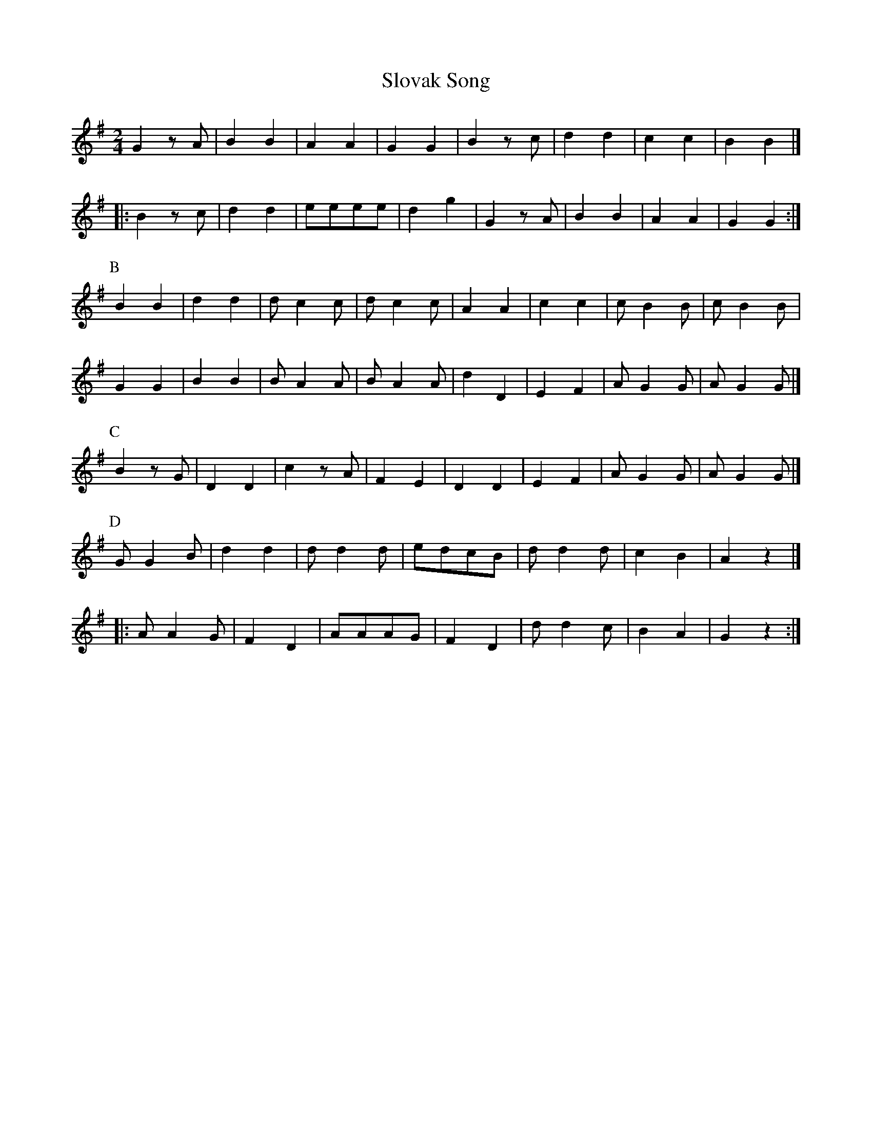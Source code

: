 X: 1
T: Slovak Song
Z: Reedy
S: https://thesession.org/tunes/6414#setting6414
R: polka
M: 2/4
L: 1/8
K: Gmaj
G2 z A | B2B2 | A2A2 | G2G2 | B2 z c | d2d2 | c2 c2 | B2B2 |]
|: B2 z c | d2d2 | eeee | d2 g2 | G2 z A | B2B2 | A2A2 | G2G2 :|
P:B
B2B2 | d2d2 | dc2c | dc2c | A2A2 | c2c2 | cB2B | cB2B |
G2G2 | B2B2 | BA2A | BA2A | d2D2 | E2F2 | AG2G | AG2G |]
P:C
B2zG | D2D2 | c2zA | F2E2 | D2D2 | E2F2 | AG2G | AG2G|]
P:D
GG2B | d2d2 | dd2d | edcB | dd2d | c2B2 | A2z2 |]
|: AA2G | F2D2 | AAAG | F2D2 | dd2c | B2A2 | G2z2 :|
